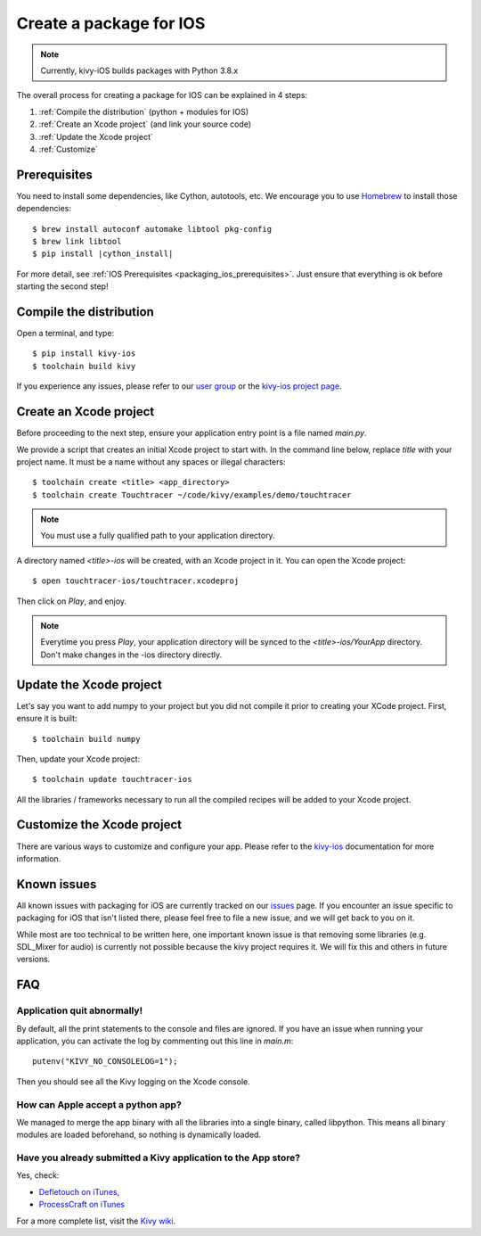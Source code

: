.. _packaging_ios:

Create a package for IOS
========================

.. note::

    Currently, kivy-iOS builds packages with Python 3.8.x

The overall process for creating a package for IOS can be explained in 4 steps:

#. :ref:`Compile the distribution` (python + modules for IOS)
#. :ref:`Create an Xcode project` (and link your source code)
#. :ref:`Update the Xcode project`
#. :ref:`Customize`

Prerequisites
-------------

You need to install some dependencies, like Cython, autotools, etc. We
encourage you to use `Homebrew <http://mxcl.github.com/homebrew/>`_ to install
those dependencies:

.. parsed-literal::

    $ brew install autoconf automake libtool pkg-config
    $ brew link libtool
    $ pip install |cython_install|

For more detail, see :ref:`IOS Prerequisites <packaging_ios_prerequisites>`.
Just ensure that everything is ok before starting the second step!

.. _Compile the distribution:

Compile the distribution
------------------------

Open a terminal, and type::

    $ pip install kivy-ios
    $ toolchain build kivy

If you experience any issues, please refer to our
`user group <https://groups.google.com/forum/#!forum/kivy-users>`_ or the
`kivy-ios project page <https://github.com/kivy/kivy-ios>`_.

.. _Create an Xcode project:

Create an Xcode project
-----------------------

Before proceeding to the next step, ensure your application entry point is a file
named `main.py`.

We provide a script that creates an initial Xcode project to start with. In the
command line below, replace `title` with your project name. It must be a
name without any spaces or illegal characters::

    $ toolchain create <title> <app_directory>
    $ toolchain create Touchtracer ~/code/kivy/examples/demo/touchtracer

.. Note::
    You must use a fully qualified path to your application directory.

A directory named `<title>-ios` will be created, with an Xcode project in it.
You can open the Xcode project::

    $ open touchtracer-ios/touchtracer.xcodeproj

Then click on `Play`, and enjoy.

.. Note::

    Everytime you press `Play`, your application directory will be synced to
    the `<title>-ios/YourApp` directory. Don't make changes in the -ios
    directory directly.

.. _Update the Xcode project:

Update the Xcode project
------------------------

Let's say you want to add numpy to your project but you did not compile it
prior to creating your XCode project. First, ensure it is built::

    $ toolchain build numpy

Then, update your Xcode project::

    $ toolchain update touchtracer-ios

All the libraries / frameworks necessary to run all the compiled recipes will be
added to your Xcode project.

.. _Customize:

Customize the Xcode project
---------------------------

There are various ways to customize and configure your app. Please refer
to the `kivy-ios <http://www.github.com/kivy/kivy-ios>`_ documentation
for more information.

.. _Known issues:

Known issues
------------

All known issues with packaging for iOS are currently tracked on our
`issues <https://github.com/kivy/kivy-ios/issues>`_  page. If you encounter
an issue specific to packaging for iOS that isn't listed there, please feel
free to file a new issue, and we will get back to you on it.

While most are too technical to be written here, one important known issue is
that removing some libraries (e.g. SDL_Mixer for audio) is currently not
possible because the kivy project requires it. We will fix this and others
in future versions.

.. _ios_packaging_faq:

FAQ
---

Application quit abnormally!
~~~~~~~~~~~~~~~~~~~~~~~~~~~~

By default, all the print statements to the console and files are ignored. If
you have an issue when running your application, you can activate the log by
commenting out this line in `main.m`::

    putenv("KIVY_NO_CONSOLELOG=1");

Then you should see all the Kivy logging on the Xcode console.

How can Apple accept a python app?
~~~~~~~~~~~~~~~~~~~~~~~~~~~~~~~~~~

We managed to merge the app binary with all the libraries into a single binary,
called libpython. This means all binary modules are loaded beforehand, so
nothing is dynamically loaded.

Have you already submitted a Kivy application to the App store?
~~~~~~~~~~~~~~~~~~~~~~~~~~~~~~~~~~~~~~~~~~~~~~~~~~~~~~~~~~~~~~

Yes, check:

- `Defletouch on iTunes <http://itunes.apple.com/us/app/deflectouch/id505729681>`_,
- `ProcessCraft on iTunes <http://itunes.apple.com/us/app/processcraft/id526377075>`_

For a more complete list, visit the
`Kivy wiki <https://github.com/kivy/kivy/wiki/List-of-Kivy-Projects>`_.
